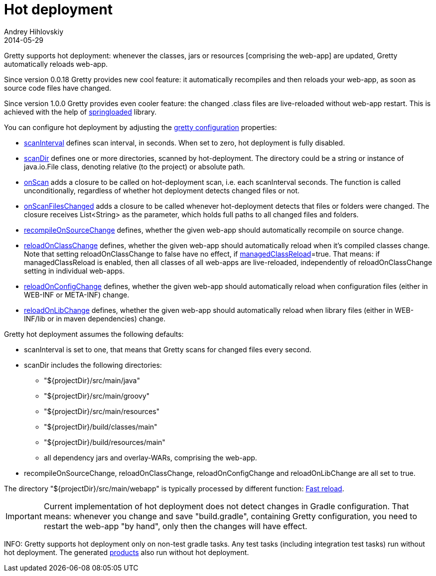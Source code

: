 = Hot deployment
Andrey Hihlovskiy
2014-05-29
:sectanchors:
:jbake-type: page
:jbake-status: published

Gretty supports hot deployment: whenever the classes, jars or resources
[comprising the web-app] are updated, Gretty automatically reloads web-app.

Since version 0.0.18 Gretty provides new cool feature: it automatically recompiles and then reloads your web-app, as soon as source code files have changed. 

Since version 1.0.0 Gretty provides even cooler feature: the changed .class files are live-reloaded without web-app restart. This is achieved with the help of https://github.com/spring-projects/spring-loaded[springloaded] library.

You can configure hot deployment by adjusting the link:Gretty-configuration.html[gretty configuration] properties:

* link:Gretty-configuration.html#_scaninterval[scanInterval] defines scan interval, in seconds. When set to zero, hot deployment is fully disabled.

* link:Gretty-configuration.html#_scandir[scanDir] defines one or more directories, scanned by hot-deployment. The directory could be a string or instance of java.io.File class, denoting relative (to the project) or absolute path.

* link:Gretty-configuration.html#_onscan[onScan] adds a closure to be called on hot-deployment scan, i.e. each scanInterval seconds. The function is called unconditionally, regardless of whether hot deployment detects changed files or not.

* link:Gretty-configuration.html#_onscanfileschanged[onScanFilesChanged] adds a closure to be called whenever hot-deployment detects that files or folders were changed. The closure receives List<String> as the parameter, which holds full paths to all changed files and folders.

* link:Gretty-configuration.html#_recompileonsourcechange[recompileOnSourceChange] defines, whether the given web-app should automatically recompile on source change.

* link:Gretty-configuration.html#_reloadonclasschange[reloadOnClassChange] defines, whether the given web-app should automatically reload when it's compiled classes change. Note that setting reloadOnClassChange to false have no effect, if link:Gretty-configuration.html#_managedclassreload[managedClassReload]=true. That means: if managedClassReload is enabled, then all classes of all web-apps are live-reloaded, independently of reloadOnClassChange setting in individual web-apps.

* link:Gretty-configuration.html#_reloadonconfigchange[reloadOnConfigChange] defines, whether the given web-app should automatically reload when configuration files (either in WEB-INF or META-INF) change.

* link:Gretty-configuration.html#_reloadonlibchange[reloadOnLibChange] defines, whether the given web-app should automatically reload when library files (either in WEB-INF/lib or in maven dependencies) change.

Gretty hot deployment assumes the following defaults:

* scanInterval is set to one, that means that Gretty scans for changed files every second.

* scanDir includes the following directories:

** "${projectDir}/src/main/java"
** "${projectDir}/src/main/groovy"
** "${projectDir}/src/main/resources"
** "${projectDir}/build/classes/main"
** "${projectDir}/build/resources/main"
** all dependency jars and overlay-WARs, comprising the web-app.

* recompileOnSourceChange, reloadOnClassChange, reloadOnConfigChange and reloadOnLibChange are all set to true.

The directory "${projectDir}/src/main/webapp" is typically processed by different function: link:Fast-reload.html[Fast reload].

IMPORTANT: Current implementation of hot deployment does not detect changes in Gradle configuration. That means: whenever you change and save "build.gradle", containing Gretty configuration, you need to restart the web-app "by hand", only then the changes will have effect.

INFO: Gretty supports hot deployment only on non-test gradle tasks. Any test tasks (including integration test tasks) run without hot deployment. The generated link:Product-generation.html[products] also run without hot deployment.
